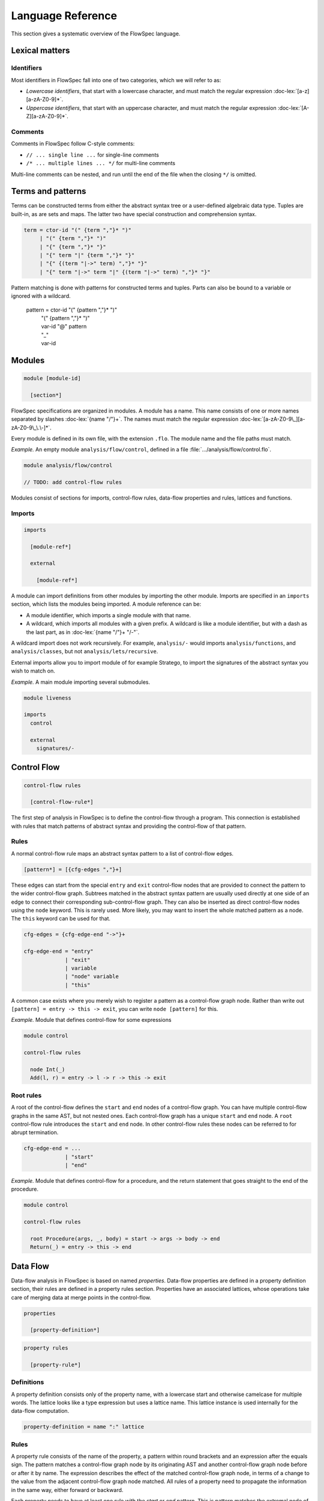 ==================
Language Reference
==================

.. role:: doc-lex(code)
   :language: doc-lex
   :class: highlight

.. role:: flowspec(code)
   :language: flowspec
   :class: highlight

This section gives a systematic overview of the FlowSpec language.

Lexical matters
---------------

Identifiers
^^^^^^^^^^^

Most identifiers in FlowSpec fall into one of two categories, which we
will refer to as:

* *Lowercase identifiers*, that start with a lowercase character, and
  must match the regular expression :doc-lex:`[a-z][a-zA-Z0-9]*`.
* *Uppercase identifiers*, that start with an uppercase character, and
  must match the regular expression :doc-lex:`[A-Z][a-zA-Z0-9]*`.

Comments
^^^^^^^^

Comments in FlowSpec follow C-style comments:

* ``// ... single line ...`` for single-line comments
* ``/* ... multiple lines ... */`` for multi-line comments

Multi-line comments can be nested, and run until the end of the file
when the closing ``*/`` is omitted.

Terms and patterns
------------------

Terms can be constructed terms from either the abstract syntax tree or a user-defined algebraic data type. Tuples are built-in, as are sets and maps. The latter two have special construction and comprehension syntax. 

.. code-block:: doc-lex

  term = ctor-id "(" {term ","}* ")"
       | "(" {term ","}* ")"
       | "{" {term ","}* "}"
       | "{" term "|" {term ","}* "}"
       | "{" {(term "|->" term) ","}* "}"
       | "{" term "|->" term "|" {(term "|->" term) ","}* "}"

Pattern matching is done with patterns for constructed terms and tuples. Parts can also be bound to a variable or ignored with a wildcard. 

  pattern = ctor-id "(" {pattern ","}* ")"
          | "(" {pattern ","}* ")"
          | var-id "@" pattern
          | "_"
          | var-id

Modules
-------

.. code-block:: doc-cf-[

   module [module-id]

     [section*]

FlowSpec specifications are organized in modules. A module has a name. This name consists of one or more names separated by slashes :doc-lex:`{name "/"}+`. The names must match the regular expression :doc-lex:`[a-zA-Z0-9\_][a-zA-Z0-9\_\.\-]*`.

Every module is defined in its own file, with the extension ``.flo``. The module name and the file paths must match. 

*Example.* An empty module ``analysis/flow/control``, defined in a file
:file:`.../analysis/flow/control.flo`.

.. code-block:: nabl2

   module analysis/flow/control

   // TODO: add control-flow rules

Modules consist of sections for imports, control-flow rules, data-flow properties and rules, lattices and functions. 

Imports
^^^^^^^

.. code-block:: doc-cf-[

  imports

    [module-ref*]
    
    external
    
      [module-ref*]

A module can import definitions from other modules by importing the other module. Imports are specified in an ``imports`` section, which lists the modules being imported. A module reference can be:

* A module identifier, which imports a single module with that name.
* A wildcard, which imports all modules with a given prefix. A
  wildcard is like a module identifier, but with a dash as the last
  part, as in :doc-lex:`{name "/"}+ "/-"`.

A wildcard import does not work recursively. For example,
``analysis/-`` would imports ``analysis/functions``, and
``analysis/classes``, but not ``analysis/lets/recursive``.

External imports allow you to import module of for example Stratego, to import the signatures of the abstract syntax you wish to match on. 

*Example.* A main module importing several submodules.

.. code-block:: flowspec

   module liveness

   imports
     control

     external
       signatures/-

Control Flow
------------

.. code-block:: doc-cf-[

  control-flow rules

    [control-flow-rule*]

The first step of analysis in FlowSpec is to define the control-flow through a program. This connection is established with rules that match patterns of abstract syntax and providing the control-flow of that pattern. 

Rules
^^^^^

A normal control-flow rule maps an abstract syntax pattern to a list of control-flow edges. 

.. code-block:: doc-cf-[

  [pattern*] = [{cfg-edges ","}+]

These edges can start from the special ``entry`` and ``exit`` control-flow nodes that are provided to connect the pattern to the wider control-flow graph. Subtrees matched in the abstract syntax pattern are usually used directly at one side of an edge to connect their corresponding sub-control-flow graph. They can also be inserted as direct control-flow nodes using the ``node`` keyword. This is rarely used. More likely, you may want to insert the whole matched pattern as a node. The ``this`` keyword can be used for that. 

.. code-block:: doc-lex

  cfg-edges = {cfg-edge-end "->"}+

  cfg-edge-end = "entry"
               | "exit"
               | variable
               | "node" variable
               | "this"

A common case exists where you merely wish to register a pattern as a control-flow graph node. Rather than write out ``[pattern] = entry -> this -> exit``, you can write ``node [pattern]`` for this. 

*Example.* Module that defines control-flow for some expressions

.. code-block:: flowspec

   module control
  
   control-flow rules
  
     node Int(_)
     Add(l, r) = entry -> l -> r -> this -> exit

Root rules
^^^^^^^^^^

A root of the control-flow defines the ``start`` and ``end`` nodes of a control-flow graph. You can have multiple control-flow graphs in the same AST, but not nested ones. Each control-flow graph has a unique ``start`` and ``end`` node. A ``root`` control-flow rule introduces the ``start`` and ``end`` node. In other control-flow rules these nodes can be referred to for abrupt termination. 

.. code-block:: doc-lex

  cfg-edge-end = ...
               | "start"
               | "end"

*Example.* Module that defines control-flow for a procedure, and the return statement that goes straight to the end of the procedure. 

.. code-block:: flowspec

   module control
  
   control-flow rules
  
     root Procedure(args, _, body) = start -> args -> body -> end
     Return(_) = entry -> this -> end

Data Flow
---------

Data-flow analysis in FlowSpec is based on named *properties*. Data-flow properties are defined in a property definition section, their rules are defined in a property rules section. Properties have an associated lattices, whose operations take care of merging data at merge points in the control-flow. 

.. code-block:: doc-cf-[

  properties

    [property-definition*]

.. code-block:: doc-cf-[

  property rules

    [property-rule*]

Definitions
^^^^^^^^^^^

A property definition consists only of the property name, with a lowercase start and otherwise camelcase for multiple words. The lattice looks like a type expression but uses a lattice name. This lattice instance is used internally for the data-flow computation. 

.. code-block:: doc-lex

    property-definition = name ":" lattice


Rules
^^^^^

A property rule consists of the name of the property, a pattern within round brackets and an expression after the equals sign. The pattern matches a control-flow graph node by its originating AST and another control-flow graph node before or after it by name. The expression describes the effect of the matched control-flow graph node, in terms of a change to the value from the adjacent control-flow graph node matched. All rules of a property need to propagate the information in the same way, either forward or backward.

Each property needs to have at least one rule with the *start* or *end* pattern. This is pattern matches the extremal node of a control-flow graph and defines the initial value there. With set-based analyses this is usually the empty set, as usually nothing is known at that point. The extremal node needs to match the direction of the rules, with *start* for a forward analysis and *end* of a backward analysis. 

.. code-block:: doc-lex

    property-rule = name "(" prop-pattern ")" "=" expr
    prop-pattern = name "->" pattern
                 | pattern "->" name
                 | pattern "." "start"
                 | pattern "." "end"

Lattices
--------

Lattices definitions are defined in their own section. 

.. code-block:: doc-cf-[

  lattices

    [lattice-definition*]

Each lattice definition consists of a name and a number of components: the underlying type, the least-upper-bound or join operation between two lattice values (the less-than-or-equal comparison is derived from this operation), the top value and the bottom value. The type is usually defined by the user in another section as an algebraic data type, and operated on with pattern matching. 

.. code-block:: doc-cf-[

    [name] where
      type = [type]
      lub([name], [name]) = [expr]
      top = [expr]
      bottom = [expr]

Types
-----

Algebraic data types can be defined in a types block. 

.. code-block:: doc-cf-[

  types

    [type-definition*]

Each type has a name and one or more option preceded by a vertical bar. Each option has a constructor and zero or more arguments in round brackets. 

.. code-block:: doc-cf-[

    [name] =
      [("|" ctor-id "(" {type ","}* ")")+]

Expressions
-----------

There are many expressions supported to express (abstract) semantics of control-flow nodes.

Integers
^^^^^^^^

Integer literals are as usual: an optional minus sign followed by one or more decimals. 

Supported integer operations are
  1. addition [``+``], 
  2. subtraction [``-``], 
  3. multiplication [``*``], 
  4. division [``/``], 
  5. modulo [``%``], 
  6. negate [``-``], 
  7. comparison [``<``, ``<=``, ``>``, ``>=``, ``==``, ``!=``].

Booleans
^^^^^^^^

Boolean literals ``true`` and ``false`` are available as well as the usual boolean operations:

  1. and [``&&``]
  2. or [``||``]
  3. not [``!``]

Sets and Maps
^^^^^^^^^^^^^

Set and map literals are both denoted with curly braces. A set literal contains a comma-separated list of elements: ``{elem1, elem2, elem3}``. A map literal contains a comma-separated list of bindings of the form ``key |-> value``. 

Operations on sets and maps include
  1. union [``\/``], 
  2. intersection [``/\``], 
  3. set/map minus [``\``], 
  4. containment/lookup [``in``].

There are also comprehensions of the form ``{ new | old <- set, conditions }`` or ``{ newkey |-> newvalue | oldkey |-> oldvalue <- map, condition }``, where new elements or bindings are gathered based on old ones from a set or map, as long as the boolean condition expressions hold. Such a condition expression may also be a match expression without a body for the arms. This is commonly used to filter maps or sets. 

Match expressions
^^^^^^^^^^^^^^^^^

Pattern matching can be done with a match expression: ``match expr with | pattern1 => expr2 | pattern2 => expr2``, where ``expr`` are expressions and ``pattern`` are patterns. Terms and patterns are defined at the start of the reference. 

Variables and references
^^^^^^^^^^^^^^^^^^^^^^^^

Pattern matching can introduce variables. Other references include values in the lattice, such as ``MaySet.bottom`` or ``MustSet.top``. 

Function application
^^^^^^^^^^^^^^^^^^^^

User defined functions are available to be called with ``functionname(arg1, arg2)``. Lattice operations can also be called with for example ``MaySet.lub(s1, s2)``. 

Property lookup
^^^^^^^^^^^^^^^

Property lookup is similar to a function call, although property lookup only ever has a single argument. 

Functions
---------

Functions are defined in their own section. 

.. code-block:: doc-cf-[

  functions

    [function-definition*]

A function definition consists of a name, typed arguments and a function body expression. 

.. code-block:: doc-cf-[

    [name]([{(name ":" type) ","}+]) =
      [expr]
